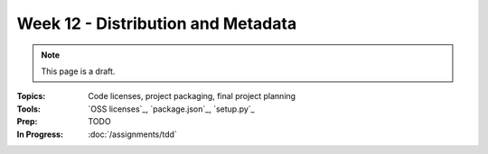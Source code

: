 Week 12 - Distribution and Metadata
===================================

.. note:: This page is a draft.

:Topics: Code licenses, project packaging, final project planning
:Tools: `OSS licenses`_, `package.json`_, `setup.py`_
:Prep: TODO
:In Progress: :doc:`/assignments/tdd`

.. todo::

    * complete existing setup.py file
    * complete existing package.json file, use interactive package.json tool online
    * find and try equivalent dist file for Ruby (Gemfile)
    * create a dist file for an existing project, possibly one created earlier in the course
    * work through a few license combos to figure out the net license reqs (e.g., LGPL + MIT = ?, GPL + LGPL + BSD = ?,  AGPL + * = ?) (yes, not fun, but this is reality)
